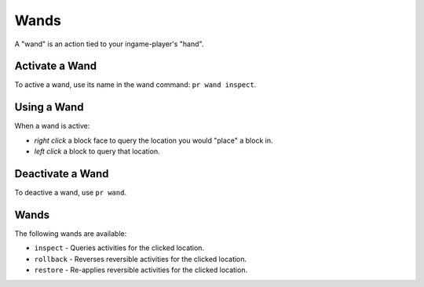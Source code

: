 Wands
=====

A "wand" is an action tied to your ingame-player's "hand".

.. _activate-wand:

Activate a Wand
---------------

To active a wand, use its name in the wand command: ``pr wand inspect``.

.. _using-wand:

Using a Wand
---------------

When a wand is active:

- `right click` a block face to query the location you would "place" a block in.
- `left click` a block to query that location.

.. _deactivate-wand:

Deactivate a Wand
-----------------

To deactive a wand, use ``pr wand``.

.. _wands:

Wands
---------------

The following wands are available:

- ``inspect`` - Queries activities for the clicked location.
- ``rollback`` - Reverses reversible activities for the clicked location.
- ``restore`` - Re-applies reversible activities for the clicked location.
